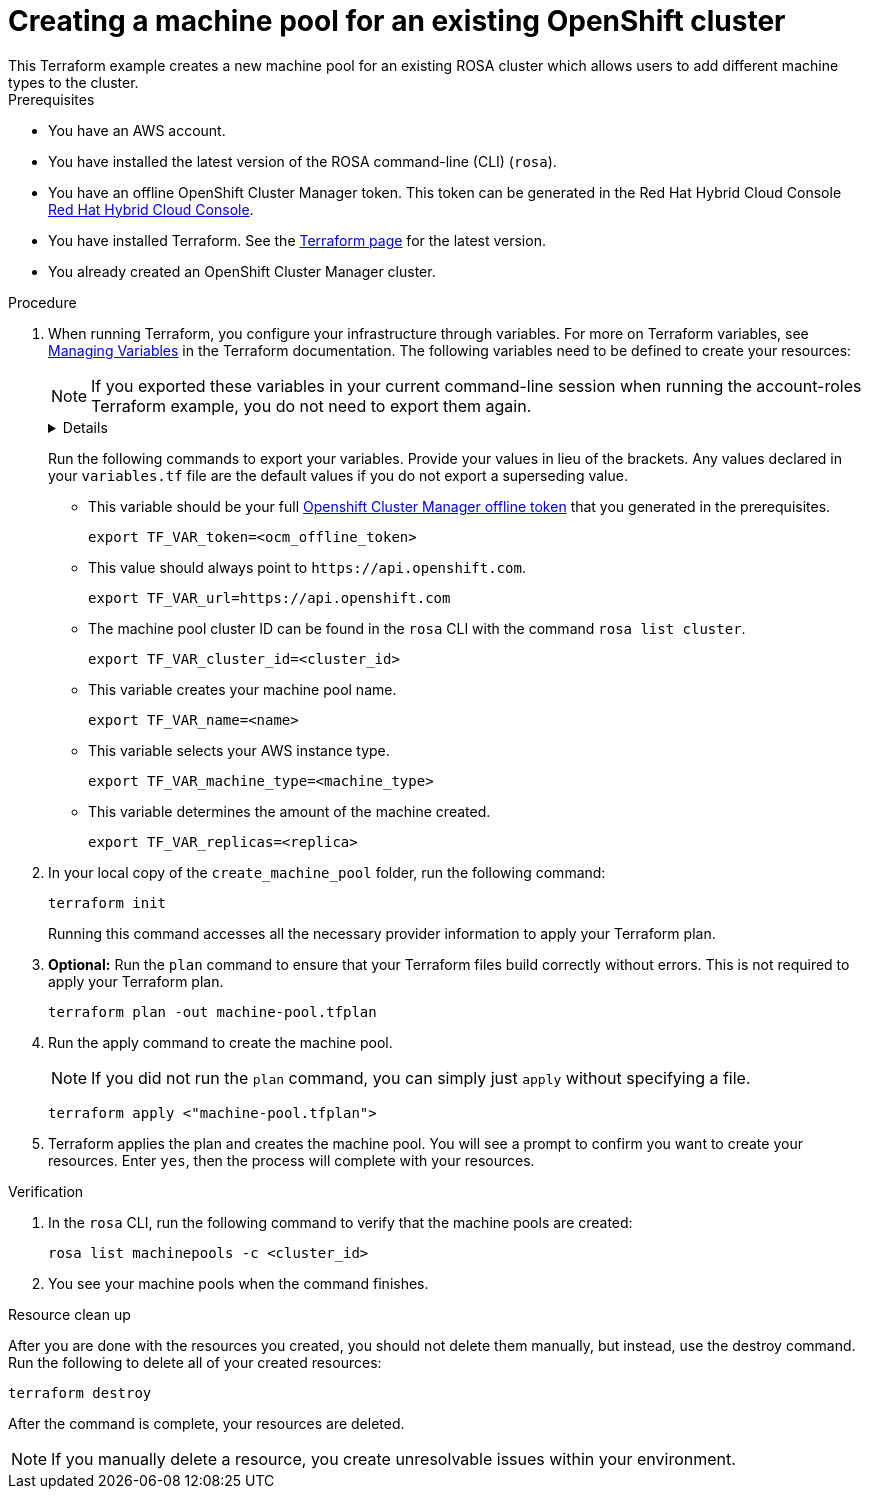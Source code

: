 // Module included in the following assemblies:
//
// 

:_content-type: PROCEDURE

[id="terraform-machine-pools"]
= Creating a machine pool for an existing OpenShift cluster
This Terraform example creates a new machine pool for an existing ROSA cluster which allows users to add different machine types to the cluster.

.Prerequisites
* You have an AWS account.
* You have installed the latest version of the ROSA command-line (CLI) (`rosa`).
* You have an offline OpenShift Cluster Manager token. This token can be generated in the Red Hat Hybrid Cloud Console link:https://console.redhat.com/[Red Hat Hybrid Cloud Console].
* You have installed Terraform. See the link:https://developer.hashicorp.com/terraform/downloads[Terraform page] for the latest version.
* You already created an OpenShift Cluster Manager cluster.

.Procedure

. When running Terraform, you configure your infrastructure through variables. For more on Terraform variables, see link:https://developer.hashicorp.com/terraform/enterprise/workspaces/variables/managing-variables[Managing Variables] in the Terraform documentation. The following variables need to be defined to create your resources:
+
[NOTE]
====
If you exported these variables in your current command-line session when running the account-roles Terraform example, you do not need to export them again.
====
+ 
[%collapsible]
====
[source,terminal]
----
variable "token" {
  type = string
}

variable "url" {
  type        = string
  description = "Provide OCM environment by setting a value to url"
  default     = "https://api.openshift.com"
}

variable "cluster_id" {
  description = "The ID of the cluster which the machine pool is created for."
  type        = string
}

variable "name" {
  description = "The machine pool name."
  type        = string
}

variable "machine_type" {
  description = "The AWS instance type that used for the instances creation ."
  type        = string
}

variable "replicas" {
  description = "The amount of the machine created in this machine pool."
  type        = number
  default     = null
}

variable "autoscaling_enabled" {
  description = "Enables autoscaling. This variable requires you to set a maximum and minimum replicas range using the `max_replicas` and `min_replicas` variables."
  type        = string
  default     = "false"
}

variable "min_replicas" {
  description = "The minimum number of replicas for autoscaling."
  type        = number
  default     = null
}

variable "max_replicas" {
  description = "The maximum number of replicas not exceeded by the autoscaling functionality."
  type        = number
  default     = null
}

variable "labels" {
  description = "Labels for the machine pool. Format should be a comma-separated list of 'key = value'. This list will overwrite any modifications made to node labels on an ongoing basis."
  type        = map(string)
  default     = null    
}
----
====
+
Run the following commands to export your variables. Provide your values in lieu of the brackets. Any values declared in your `variables.tf` file are the default values if you do not export a superseding value.
+
* This variable should be your full link:https://console.redhat.com/openshift/token[Openshift Cluster Manager offline token] that you generated in the prerequisites. 
+
[source,terminal]
----
export TF_VAR_token=<ocm_offline_token>
----
+
* This value should always point to `\https://api.openshift.com`.
+
[source,terminal]
----
export TF_VAR_url=https://api.openshift.com
----
+
* The machine pool cluster ID can be found in the `rosa` CLI with the command `rosa list cluster`.
+
[source,terminal]
----
export TF_VAR_cluster_id=<cluster_id>
----
+
* This variable creates your machine pool name.
+
[source,terminal]
----
export TF_VAR_name=<name>
----
+
* This variable selects your AWS instance type.
+
[source,terminal]
----
export TF_VAR_machine_type=<machine_type>
----
+
* This variable determines the amount of the machine created.
+
[source,terminal]
----
export TF_VAR_replicas=<replica>
----
+

. In your local copy of the `create_machine_pool` folder, run the following command:
+
[source,terminal]
----
terraform init
----
+
Running this command accesses all the necessary provider information to apply your Terraform plan.
. *Optional:* Run the `plan` command to ensure that your Terraform files build correctly without errors. This is not required to apply your Terraform plan.
+
[source,terminal]
----
terraform plan -out machine-pool.tfplan
----
+
. Run the apply command to create the machine pool.
+
[NOTE]
====
If you did not run the `plan` command, you can simply just `apply` without specifying a file.
====
+

+
[source,terminal]
----
terraform apply <"machine-pool.tfplan">
----
+
. Terraform applies the plan and creates the machine pool. You will see a prompt to confirm you want to create your resources. Enter `yes`, then the process will complete with your resources.

.Verification
. In the `rosa` CLI, run the following command to verify that the machine pools are created:
+
[source,terminal]
----
rosa list machinepools -c <cluster_id>
----
+
. You see your machine pools when the command finishes.
                                                  
.Resource clean up
After you are done with the resources you created, you should not delete them manually, but instead, use the destroy command. Run the following to delete all of your created resources:

[source,terminal]
----
terraform destroy
----

After the command is complete, your resources are deleted.

[NOTE]
====
If you manually delete a resource, you create unresolvable issues within your environment.
====
